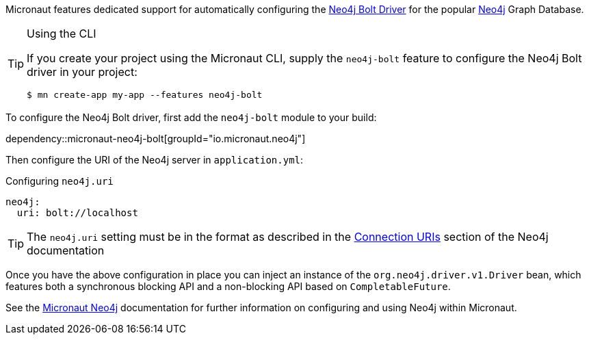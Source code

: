 Micronaut features dedicated support for automatically configuring the https://neo4j.com/docs/developer-manual/current/drivers/[Neo4j Bolt Driver] for the popular https://neo4j.com/[Neo4j] Graph Database.

[TIP]
.Using the CLI
====
If you create your project using the Micronaut CLI, supply the `neo4j-bolt` feature to configure the Neo4j Bolt driver in your project:
----
$ mn create-app my-app --features neo4j-bolt
----
====

To configure the Neo4j Bolt driver, first add the `neo4j-bolt` module to your build:

dependency::micronaut-neo4j-bolt[groupId="io.micronaut.neo4j"]

Then configure the URI of the Neo4j server in `application.yml`:

.Configuring `neo4j.uri`
[source,yaml]
----
neo4j:
  uri: bolt://localhost
----

TIP: The `neo4j.uri` setting must be in the format as described in the https://neo4j.com/docs/developer-manual/current/drivers/client-applications/#driver-connection-uris[Connection URIs] section of the Neo4j documentation

Once you have the above configuration in place you can inject an instance of the `org.neo4j.driver.v1.Driver` bean, which features both a synchronous blocking API and a non-blocking API based on `CompletableFuture`.

See the https://micronaut-projects.github.io/micronaut-neo4j/latest/guide/[Micronaut Neo4j] documentation for further information on configuring and using Neo4j within Micronaut.

